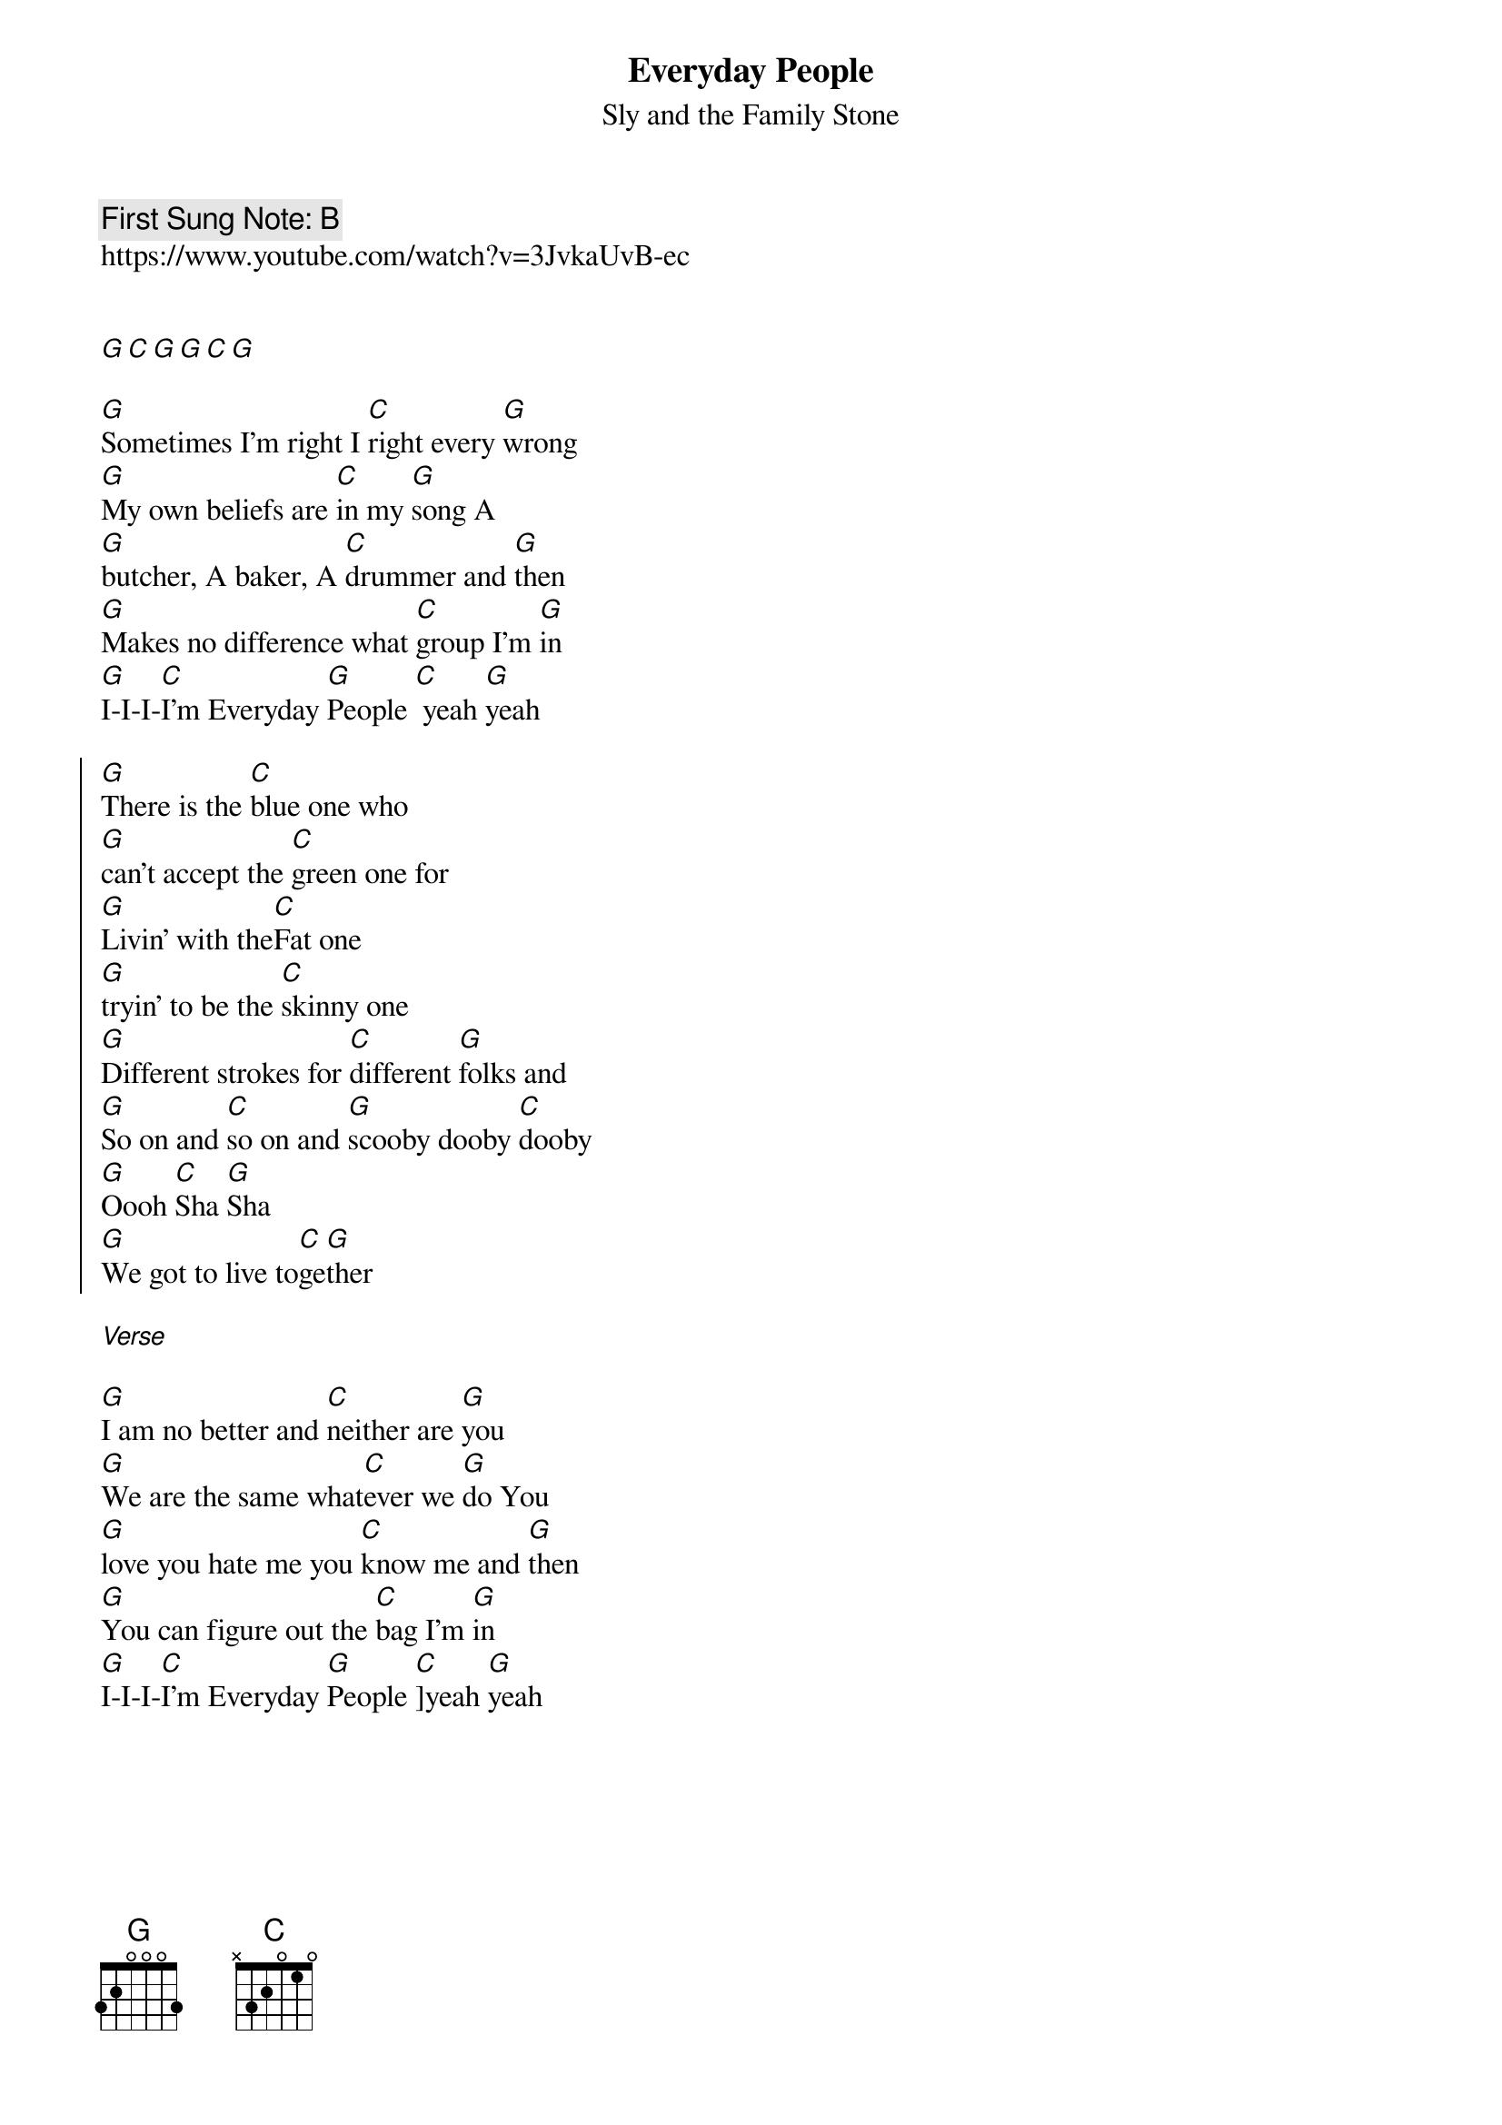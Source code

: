 {t:Everyday People}
{st: Sly and the Family Stone}
{key: G}
{duration:120}
{time:4/4}
{tempo:100}
{book: 2CHORD}
{keywords:ROCK}
{c: First Sung Note: B}                         
https://www.youtube.com/watch?v=3JvkaUvB-ec


[G][C][G][G][C][G]

[G]Sometimes I'm right I [C]right every [G]wrong
[G]My own beliefs are [C]in my [G]song A 
[G]butcher, A baker, A [C]drummer and [G]then
[G]Makes no difference what [C]group I'm [G]in
[G]I-I-I-[C]I'm Everyday [G]People [C] yeah [G]yeah

{soc}
[G]There is the [C]blue one who 
[G]can't accept the [C]green one for
[G]Livin' with the[C]Fat one 
[G]tryin' to be the [C]skinny one 
[G]Different strokes for [C]different [G]folks and 
[G]So on and [C]so on and [G]scooby dooby [C]dooby
[G]Oooh [C]Sha [G]Sha
[G]We got to live to[C]ge[G]ther
{eoc}

[Verse]

[G]I am no better and [C]neither are [G]you
[G]We are the same what[C]ever we [G]do You 
[G]love you hate me you [C]know me and [G]then
[G]You can figure out the [C]bag I'm [G]in
[G]I-I-I-[C]I'm Everyday [G]People [C]]yeah [G]yeah

{soc}
{eoc}


[G]There is a [C]long hair that 
[G]doesn't like the [C]short hair for
[G]Being such a [C]rich one that 
[G]will not help the [C]poor one
[G]Different strokes for [C]different [G]folks and 
[G]So on and [C]so on and [G]scooby dooby [C]dooby
[G]Oooh [C]Sha [G]Sha
[G]We got to live to[C]ge[G]ther

[G]There is a [C]yellow one that 
[G]won't accept the [C]black one that
[G]Won't accept the [C]red one that 
[G]won't accept the [C]white one
[G]Different strokes for [C]different [G]folks and 
[G]So on and [C]so on and [G]scooby dooby [C]dooby
[G]Oooh [C]Sha [G]Sha
[G]I-I-I-[C]I'm Everyday [G]People [C]]yeah [G]yeah